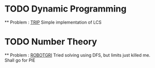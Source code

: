 
* TODO Dynamic Programming

  ** Problem : [[http://www.spoj.pl/problems/TRIP][TRIP]]
  Simple implementation of LCS
  
 
* TODO Number Theory
  
  ** Problem : [[http://www.spoj.pl/problems/ROBOTGRI][ROBOTGRI]] 
  Tried solving using DFS, but limits just killed me.
  Shall go for PIE



  
    
